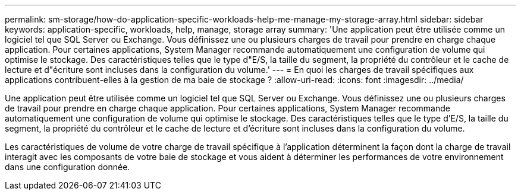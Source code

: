 ---
permalink: sm-storage/how-do-application-specific-workloads-help-me-manage-my-storage-array.html 
sidebar: sidebar 
keywords: application-specific, workloads, help, manage, storage array 
summary: 'Une application peut être utilisée comme un logiciel tel que SQL Server ou Exchange. Vous définissez une ou plusieurs charges de travail pour prendre en charge chaque application. Pour certaines applications, System Manager recommande automatiquement une configuration de volume qui optimise le stockage. Des caractéristiques telles que le type d"E/S, la taille du segment, la propriété du contrôleur et le cache de lecture et d"écriture sont incluses dans la configuration du volume.' 
---
= En quoi les charges de travail spécifiques aux applications contribuent-elles à la gestion de ma baie de stockage ?
:allow-uri-read: 
:icons: font
:imagesdir: ../media/


[role="lead"]
Une application peut être utilisée comme un logiciel tel que SQL Server ou Exchange. Vous définissez une ou plusieurs charges de travail pour prendre en charge chaque application. Pour certaines applications, System Manager recommande automatiquement une configuration de volume qui optimise le stockage. Des caractéristiques telles que le type d'E/S, la taille du segment, la propriété du contrôleur et le cache de lecture et d'écriture sont incluses dans la configuration du volume.

Les caractéristiques de volume de votre charge de travail spécifique à l'application déterminent la façon dont la charge de travail interagit avec les composants de votre baie de stockage et vous aident à déterminer les performances de votre environnement dans une configuration donnée.
